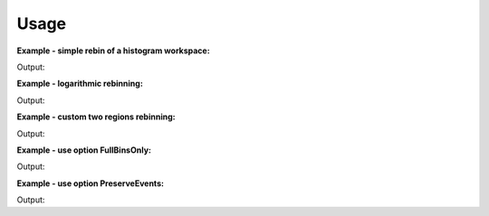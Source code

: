 Usage
-----

**Example - simple rebin of a histogram workspace:**  

.. testcode:: ExHistSimple

   # create histogram workspace
   dataX = [0,1,2,3,4,5,6,7,8,9] # or use dataX=range(0,10) 
   dataY = [1,1,1,1,1,1,1,1,1] # or use dataY=[1]*9 
   ws = CreateWorkspace(dataX, dataY)
   
   # rebin from min to max with size bin = 2
   ws = Rebin(ws, 2)   
   
   print "The rebinned X values are: " + str(ws.readX(0))  
   print "The rebinned Y values are: " + str(ws.readY(0)) 

.. testcleanup:: ExHistSimple

   DeleteWorkspace(ws)

Output:

.. testoutput:: ExHistSimple
   
   The rebinned X values are: [ 0.  2.  4.  6.  8.  9.]
   The rebinned Y values are: [ 2.  2.  2.  2.  1.]

**Example - logarithmic rebinning:**   

.. testcode:: ExHistLog

   # create histogram workspace
   dataX = [1,2,3,4,5,6,7,8,9,10] # or use dataX=range(1,11) 
   dataY = [1,2,3,4,5,6,7,8,9] # or use dataY=range(1,10)
   ws = CreateWorkspace(dataX, dataY)
   
   # rebin from min to max with logarithmic bins of 0.5
   ws = Rebin(ws, -0.5)   
   
   print "The 2nd and 3rd rebinned X values are: " + str(ws.readX(0)[1:3])    

.. testcleanup:: ExHistLog

   DeleteWorkspace(ws)

Output:

.. testoutput:: ExHistLog
   
   The 2nd and 3rd rebinned X values are: [ 1.5   2.25]   

**Example - custom two regions rebinning:**
   
.. testcode:: ExHistCustom

   # create histogram workspace
   dataX = [0,1,2,3,4,5,6,7,8,9] # or use dataX=range(0,10) 
   dataY = [0,1,2,3,4,5,6,7,8] # or use dataY=range(0,9)
   ws = CreateWorkspace(dataX, dataY)
   
   # rebin from 0 to 3 in steps of 2 and from 3 to 9 in steps of 3
   ws = Rebin(ws, "1,2,3,3,9")   
   
   print "The rebinned X values are: " + str(ws.readX(0))  

.. testcleanup:: ExHistCustom

   DeleteWorkspace(ws)

Output:

.. testoutput:: ExHistCustom
   
   The rebinned X values are: [ 1.  3.  6.  9.]   

**Example - use option FullBinsOnly:**
   
.. testcode:: ExHistFullBinsOnly

   # create histogram workspace
   dataX = [0,1,2,3,4,5,6,7,8,9] # or use dataX=range(0,10) 
   dataY = [1,1,1,1,1,1,1,1,1] # or use dataY=[1]*9
   ws = CreateWorkspace(dataX, dataY)
   
   # rebin from min to max with size bin = 2
   ws = Rebin(ws, 2, FullBinsOnly=True)   
   
   print "The rebinned X values are: " + str(ws.readX(0))  
   print "The rebinned Y values are: " + str(ws.readY(0))   

.. testcleanup:: ExHistFullBinsOnly

   DeleteWorkspace(ws)

Output:

.. testoutput:: ExHistFullBinsOnly
   
   The rebinned X values are: [ 0.  2.  4.  6.  8.]
   The rebinned Y values are: [ 2.  2.  2.  2.]

**Example - use option PreserveEvents:**
   
.. testcode:: ExEventRebin

   # create some event workspace
   ws = CreateSampleWorkspace(WorkspaceType="Event")

   print "What type is the workspace before 1st rebin: " + str(type(ws)) 
   # rebin from min to max with size bin = 2 preserving event workspace (default behaviour)
   ws = Rebin(ws, 2)   
   print "What type is the workspace after 1st rebin: " + str(type(ws)) 
   ws = Rebin(ws, 2, PreserveEvents=False)   
   print "What type is the workspace after 2nd rebin: " + str(type(ws)) 
   # note you can also check the type of a workspace using: print isinstance(ws, IEventWorkspace)   

.. testcleanup:: ExEventRebin

   DeleteWorkspace(ws)

Output:

.. testoutput:: ExEventRebin
   
   What type is the workspace before 1st rebin: <class 'mantid.api._api.IEventWorkspace'>
   What type is the workspace after 1st rebin: <class 'mantid.api._api.IEventWorkspace'>
   What type is the workspace after 2nd rebin: <class 'mantid.api._api.MatrixWorkspace'>     

